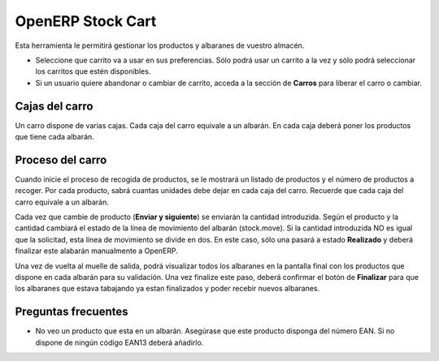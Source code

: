 ------------------
OpenERP Stock Cart
------------------

Esta herramienta le permitirá gestionar los productos y albaranes de vuestro almacén.

* Seleccione que carrito va a usar en sus preferencias. Sólo podrá usar un carrito
  a la vez y sólo podrá seleccionar los carritos que estén disponibles.
* Si un usuario quiere abandonar o cambiar de carrito, acceda a la sección de **Carros**
  para liberar el carro o cambiar.
  
Cajas del carro
---------------

Un carro dispone de varias cajas. Cada caja del carro equivale a un albarán. En
cada caja deberá poner los productos que tiene cada albarán.

Proceso del carro
-----------------

Cuando inicie el proceso de recogida de productos, se le mostrará un listado de
productos y el número de productos a recoger. Por cada producto, sabrá cuantas unidades
debe dejar en cada caja del carro. Recuerde que cada caja del carro equivale a un albarán.

Cada vez que cambie de producto (**Enviar y siguiente**) se enviarán la cantidad introduzida.
Según el producto y la cantidad cambiará el estado de la línea de movimiento del albarán (stock.move).
Si la cantidad introduzida NO es igual que la solicitad, esta línea de movimiento se divide en dos.
En este caso, sólo una pasará a estado **Realizado** y deberá finalizar este alabarán manualmente
a OpenERP.

Una vez de vuelta al muelle de salida, podrá visualizar todos los albaranes en la pantalla
final con los productos que dispone en cada albarán para su validación. Una vez finalize este paso,
deberá confirmar el botón de **Finalizar** para que los albaranes que estava tabajando ya estan
finalizados y poder recebir nuevos albaranes.

Preguntas frecuentes
--------------------

* No veo un producto que esta en un albarán. Asegúrase que este producto disponga del número
  EAN. Si no dispone de ningún código EAN13 deberá añadirlo.
